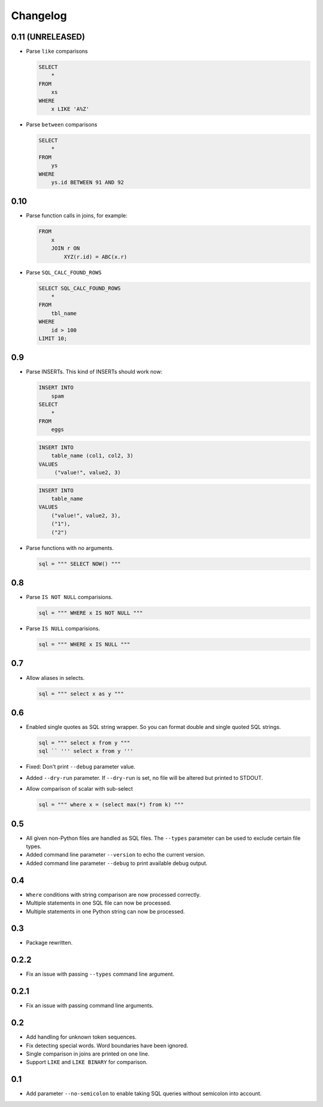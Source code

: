 Changelog
=========


0.11 (UNRELEASED)
-----------------

* Parse ``like`` comparisons

  .. code:: sql

    SELECT
        *
    FROM
        xs
    WHERE
        x LIKE 'A%Z'


* Parse ``between`` comparisons

  .. code:: sql

    SELECT
        *
    FROM
        ys
    WHERE
        ys.id BETWEEN 91 AND 92


0.10
----

* Parse function calls in joins, for example:

  .. code:: sql

    FROM
        x
        JOIN r ON
            XYZ(r.id) = ABC(x.r)


* Parse ``SQL_CALC_FOUND_ROWS``

  .. code:: sql

    SELECT SQL_CALC_FOUND_ROWS
        *
    FROM
        tbl_name
    WHERE
        id > 100
    LIMIT 10;


0.9
---

* Parse INSERTs. This kind of INSERTs should work now:

  .. code:: sql

    INSERT INTO
        spam
    SELECT
        *
    FROM
        eggs


  .. code:: sql

    INSERT INTO
        table_name (col1, col2, 3)
    VALUES
         ("value!", value2, 3)


  .. code:: sql

    INSERT INTO
        table_name
    VALUES
        ("value!", value2, 3),
        ("1"),
        ("2")


* Parse functions with no arguments.

  .. code:: python

    sql = """ SELECT NOW() """


0.8
---

* Parse ``IS NOT NULL`` comparisions.

  .. code:: python

    sql = """ WHERE x IS NOT NULL """


* Parse ``IS NULL`` comparisions.

  .. code:: python

     sql = """ WHERE x IS NULL """


0.7
---

* Allow aliases in selects.

  .. code:: python

     sql = """ select x as y """


0.6
---

* Enabled single quotes as SQL string wrapper.
  So you can format double and single quoted SQL strings.

  .. code:: python

    sql = """ select x from y """
    sql `` ''' select x from y '''


* Fixed: Don't print ``--debug`` parameter value.
* Added ``--dry-run`` parameter. If ``--dry-run`` is set, no file will be altered but printed to STDOUT.
* Allow comparison of scalar with sub-select

  .. code:: python

    sql = """ where x = (select max(*) from k) """


0.5
---

* All given non-Python files are handled as SQL files.
  The ``--types`` parameter can be used to exclude certain file types.
* Added command line parameter ``--version`` to echo the current version.
* Added command line parameter ``--debug`` to print available debug output.


0.4
---

* ``Where`` conditions with string comparison are now processed correctly.
* Multiple statements in one SQL file can now be processed.
* Multiple statements in one Python string can now be processed.


0.3
---

* Package rewritten.


0.2.2
-----

* Fix an issue with passing ``--types`` command line argument.


0.2.1
-----

* Fix an issue with passing command line arguments.


0.2
---

* Add handling for unknown token sequences.
* Fix detecting special words. Word boundaries have been ignored.
* Single comparison in joins are printed on one line.
* Support ``LIKE`` and ``LIKE BINARY`` for comparison.


0.1
---

* Add parameter ``--no-semicolon`` to enable taking SQL queries without semicolon into account.
